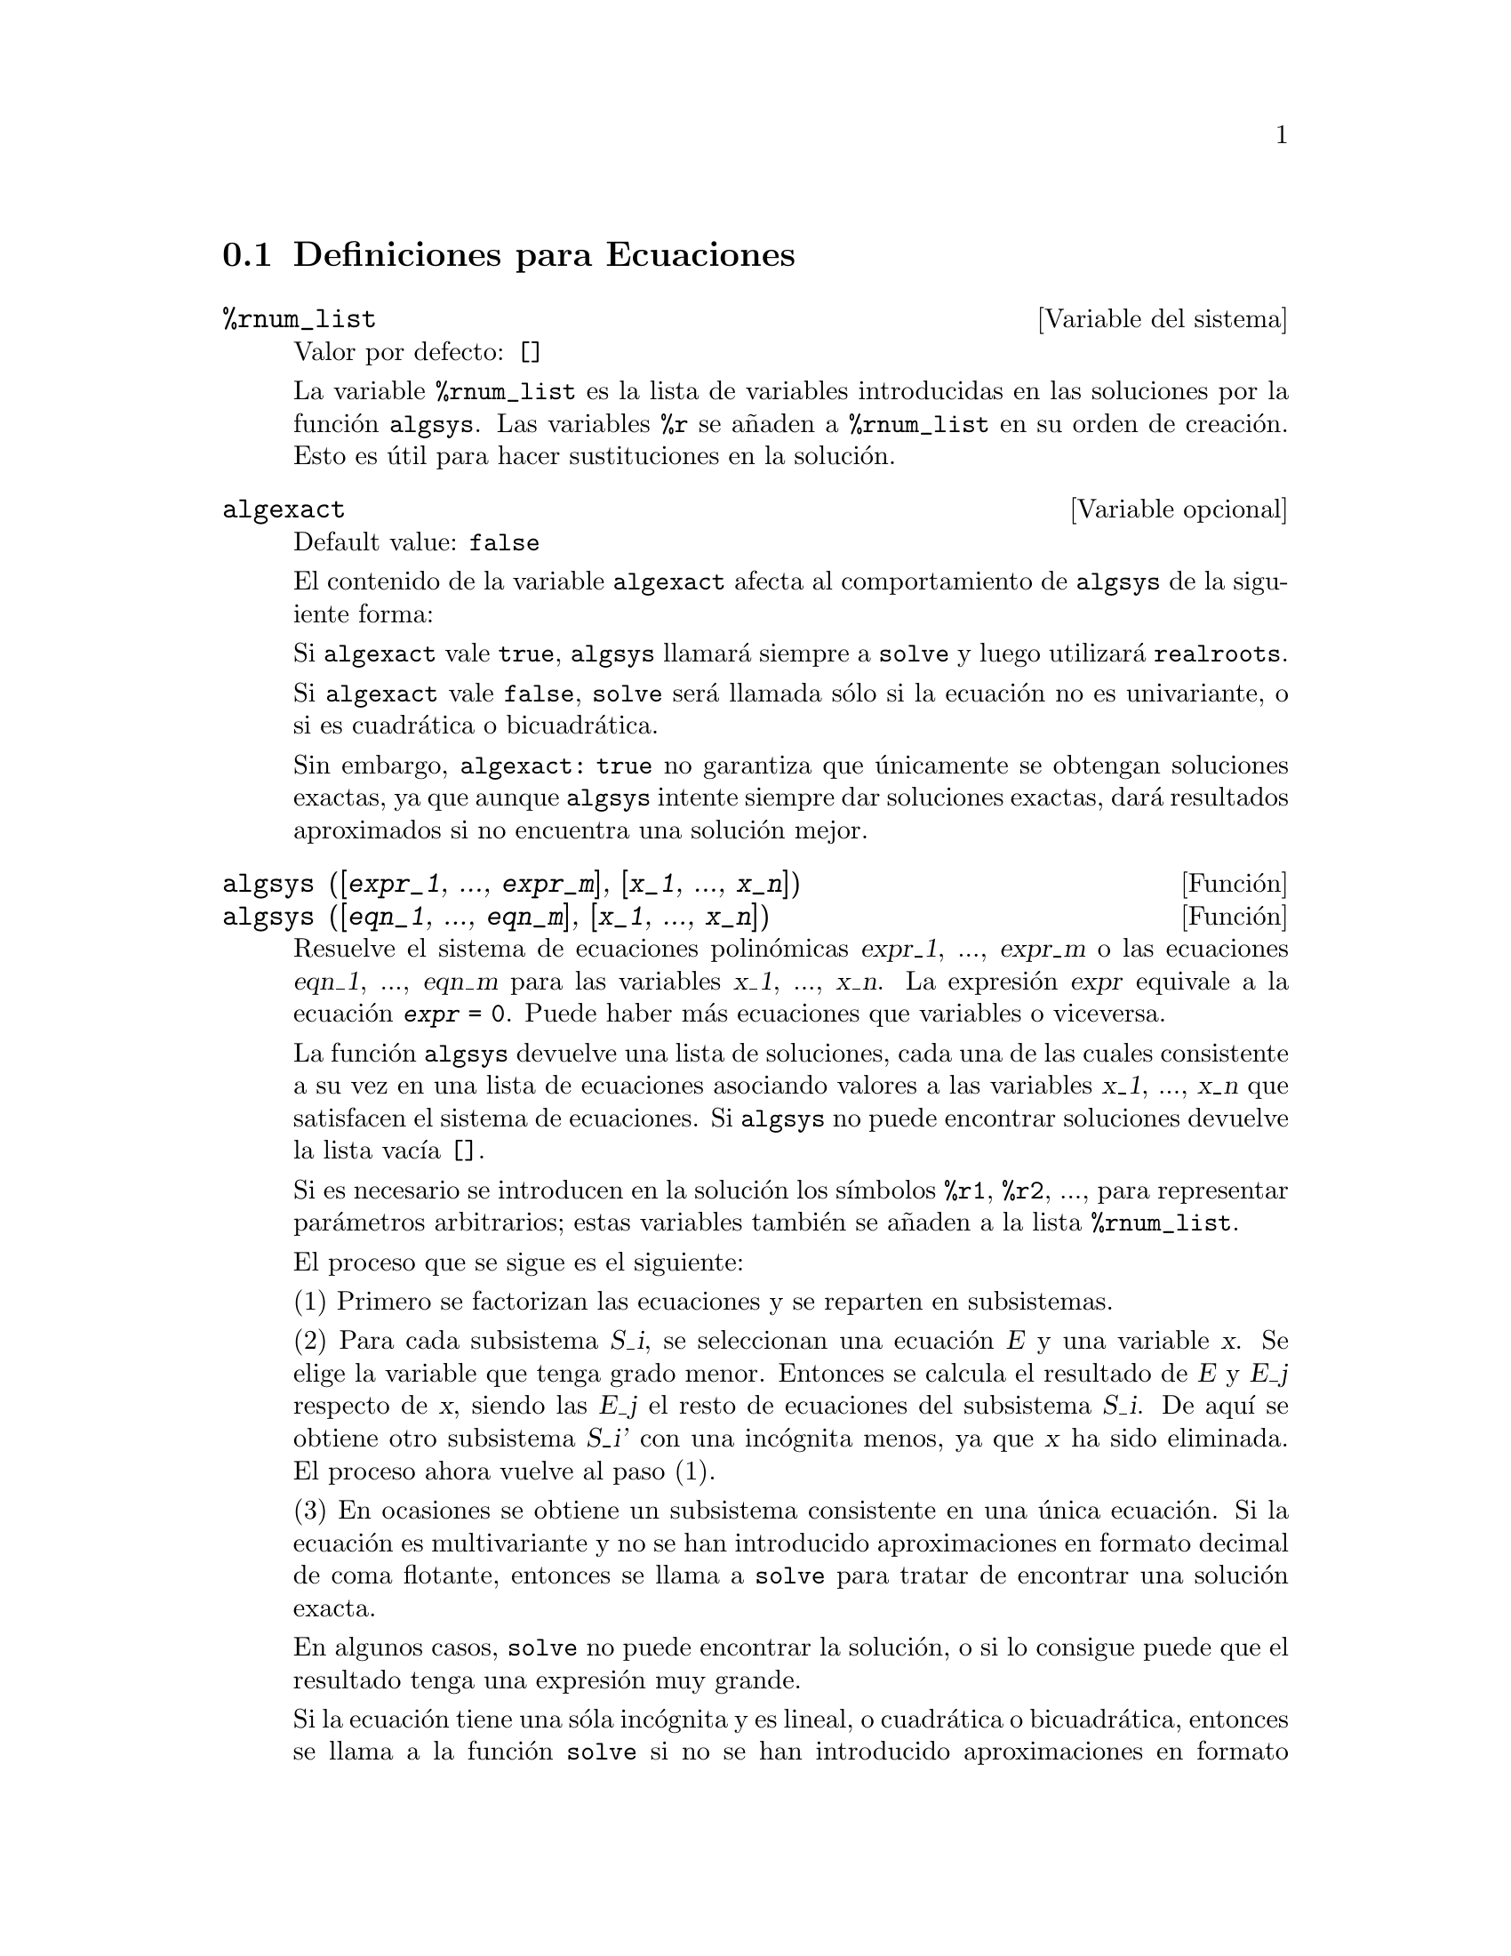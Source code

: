 @c english version 1.22
@menu
* Definiciones para Ecuaciones::
@end menu

@node Definiciones para Ecuaciones,  , Ecuaciones, Ecuaciones

@section Definiciones para Ecuaciones

@defvr {Variable del sistema} %rnum_list
Valor por defecto: @code{[]}

La variable @code{%rnum_list} es la lista de variables introducidas en las soluciones por la funci@'on @code{algsys}.
Las variables @code{%r} se a@~naden a @code{%rnum_list} en su orden de creaci@'on. Esto es @'util para hacer sustituciones en la soluci@'on.

@c NEED EXAMPLE HERE
@end defvr

@defvr {Variable opcional} algexact
Default value: @code{false}

El contenido de la variable @code{algexact} afecta al comportamiento de @code{algsys} de la siguiente forma:

Si @code{algexact} vale @code{true}, @code{algsys} llamar@'a siempre a @code{solve} y luego utilizar@'a @code{realroots}.

Si @code{algexact} vale @code{false}, @code{solve} ser@'a llamada s@'olo si la ecuaci@'on no es univariante, o si es cuadr@'atica o bicuadr@'atica.

Sin embargo, @code{algexact: true} no garantiza que @'unicamente se obtengan soluciones exactas, ya que aunque @code{algsys} intente siempre dar soluciones exactas, dar@'a resultados aproximados si no encuentra una soluci@'on mejor.

@c ABOVE DESCRIPTION NOT TOO CLEAR -- MAYBE EXAMPLES WILL HELP
@end defvr

@deffn {Funci@'on} algsys ([@var{expr_1}, ..., @var{expr_m}], [@var{x_1}, ..., @var{x_n}])
@deffnx {Funci@'on} algsys ([@var{eqn_1}, ..., @var{eqn_m}], [@var{x_1}, ..., @var{x_n}])

Resuelve el sistema de ecuaciones polin@'omicas @var{expr_1}, ..., @var{expr_m}
o las ecuaciones @var{eqn_1}, ..., @var{eqn_m} para las variables @var{x_1}, ..., @var{x_n}.
La expresi@'on @var{expr} equivale a la ecuaci@'on @code{@var{expr} = 0}. Puede haber m@'as ecuaciones que variables o viceversa.

La funci@'on @code{algsys} devuelve una lista de soluciones, cada una de las cuales consistente a su vez en una lista de ecuaciones asociando valores a las variables @var{x_1}, ..., @var{x_n} que satisfacen el sistema de ecuaciones.
Si @code{algsys} no puede encontrar soluciones devuelve la lista vac@'{@dotless{i}}a @code{[]}.

Si es necesario se introducen en la soluci@'on los s@'{@dotless{i}}mbolos  @code{%r1}, @code{%r2}, ..., para representar par@'ametros arbitrarios; estas variables tambi@'en se a@~naden a la lista @code{%rnum_list}.

El proceso que se sigue es el siguiente:

(1) Primero se factorizan las ecuaciones y se reparten en subsistemas.

(2) Para cada subsistema @var{S_i}, se seleccionan una ecuaci@'on @var{E} y una variable @var{x}. Se elige la variable que tenga grado menor. Entonces se calcula el resultado de @var{E} y @var{E_j} respecto de @var{x}, siendo las @var{E_j} el resto de ecuaciones del subsistema @var{S_i}. De aqu@'{@dotless{i}} se obtiene otro subsistema @var{S_i'} con una inc@'ognita menos, ya que @var{x} ha sido eliminada. El proceso ahora vuelve al paso (1).

(3) En ocasiones se obtiene un subsistema consistente en una @'unica ecuaci@'on. Si la ecuaci@'on es multivariante y no se han introducido aproximaciones en formato decimal de coma flotante, entonces  se llama a @code{solve} para tratar de encontrar una soluci@'on exacta.

En algunos casos, @code{solve} no puede encontrar la soluci@'on, o si lo consigue puede que el resultado tenga una expresi@'on muy grande.

Si la ecuaci@'on tiene una s@'ola inc@'ognita y es lineal, o cuadr@'atica o bicuadr@'atica, entonces se llama a la funci@'on @code{solve} si no se han introducido aproximaciones en formato decimal. Si se han introducido aproximaciones, o si hay m@'as de una inc@'ognita, o si no es lineal, ni cuadr@'atica ni bicuadr@'atica, y si la variables @code{realonly} vale @code{true}, entonces se llama a la funci@'on @code{realroots} para calcular las soluciones reales.  Si
@code{realonly} vale @code{false}, entonces se llama a @code{allroots} para obtener las soluciones reales y complejas.

Si @code{algsys} devuelve una soluci@'on que tiene menos d@'{@dotless{i}}gitos significativos de los requeridos, el usuario puede cambiar a voluntad el valor de @code{algepsilon} para obtener mayor precisi@'on.

Si @code{algexact} vale @code{true}, se llamar@'a siempre a @code{solve}.

Cuando @code{algsys} encuentra una ecuaci@'on con m@'ultiples inc@'ognitas y que contiene aproximaciones en coma flotante (normalmente debido a la imposibilidad de encontrar soluciones exactas en pasos anteriores), entonces no intenta aplicar los m@'etodos exactos a estas ecuaciones y presenta el mensaje: 
"@code{algsys} cannot solve - system too complicated."

Las interacciones con @code{radcan} pueden dar lugar a expresiones grandes o complicadas. En tal caso, puede ser posible aislar partes del resultado con  @code{pickapart} o @code{reveal}.

Ocasionalmente, @code{radcan} puede introducir la unidad imaginaria @code{%i} en una soluci@'on que de hecho es real.

Ejemplos:

@c FOLLOWING EXAMPLES GENERATED FROM THIS CODE, ADAPTED FROM example(algsys)
@c e1: 2*x*(1 - a1) - 2*(x - 1)*a2;
@c e2: a2 - a1; 
@c e3: a1*(-y - x^2 + 1); 
@c e4: a2*(y - (x - 1)^2);
@c algsys ([e1, e2, e3, e4], [x, y, a1, a2]);
@c e1: x^2 - y^2;
@c e2: -1 - y + 2*y^2 - x + x^2;
@c algsys ([e1, e2], [x, y]);

@example
(%i1) e1: 2*x*(1 - a1) - 2*(x - 1)*a2;
(%o1)              2 (1 - a1) x - 2 a2 (x - 1)
(%i2) e2: a2 - a1; 
(%o2)                        a2 - a1
(%i3) e3: a1*(-y - x^2 + 1); 
                                   2
(%o3)                   a1 (- y - x  + 1)
(%i4) e4: a2*(y - (x - 1)^2);
                                       2
(%o4)                   a2 (y - (x - 1) )
(%i5) algsys ([e1, e2, e3, e4], [x, y, a1, a2]);
(%o5) [[x = 0, y = %r1, a1 = 0, a2 = 0], 

                                  [x = 1, y = 0, a1 = 1, a2 = 1]]
(%i6) e1: x^2 - y^2;
                              2    2
(%o6)                        x  - y
(%i7) e2: -1 - y + 2*y^2 - x + x^2;
                         2        2
(%o7)                 2 y  - y + x  - x - 1
(%i8) algsys ([e1, e2], [x, y]);
                 1            1
(%o8) [[x = - -------, y = -------], 
              sqrt(3)      sqrt(3)

        1              1             1        1
[x = -------, y = - -------], [x = - -, y = - -], [x = 1, y = 1]]
     sqrt(3)        sqrt(3)          3        3
@end example

@end deffn

@deffn {Funci@'on} allroots (@var{expr})
@deffnx {Funci@'on} allroots (@var{eqn})

Calcula aproximaciones num@'ericas de las ra@'{@dotless{i}}ces reales y complejas del polinomio @var{expr} o ecuaci@'on polin@'omica @var{eqn} de una variable.

@c polyfactor IS NOT OTHERWISE DOCUMENTED
Si la variable @code{polyfactor} vale @code{true} hace que la funci@'on 
@code{allroots} factorice el polinomio para n@'umeros reales si el polinomio es real, o para n@'umeros complejos si el polinomio es complejo.

La funci@'on @code{allroots} puede dar resultados inexactos en caso de que haya ra@'{@dotless{i}}ces m@'ultiples.
Si el polinomio es real, @code{allroots (%i*@var{p})}) puede alcanzar mejores aproximaciones que @code{allroots (@var{p})},
ya que @code{allroots} ejecuta entonces un algoritmo diferente.

La funci@'on @code{allroots} no opera sobre expresiones no polin@'omicas, pues requiere que el numerador sea reducible a un polinomio y el denominador sea, como mucho, un n@'umero complejo. 

Para polinomios complejos se utiliza el algoritmo de Jenkins y Traub descrito en (Algorithm 419, @i{Comm. ACM}, vol. 15, (1972), p. 97). Para polinomios reales se utiliza el algoritmo de Jenkins descrito en (Algorithm 493, @i{ACM TOMS},
vol. 1, (1975), p.178).

Ejemplos:
@c EXAMPLES GENERATED BY THESE INPUTS:
@c eqn: (1 + 2*x)^3 = 13.5*(1 + x^5);
@c soln: allroots (eqn);
@c for e in soln
@c         do (e2: subst (e, eqn), disp (expand (lhs(e2) - rhs(e2))));
@c polyfactor: true$
@c allroots (eqn);

@example
(%i1) eqn: (1 + 2*x)^3 = 13.5*(1 + x^5);
                            3          5
(%o1)              (2 x + 1)  = 13.5 (x  + 1)
(%i2) soln: allroots (eqn);
(%o2) [x = .8296749902129361, x = - 1.015755543828121, 

x = .9659625152196369 %i - .4069597231924075, 

x = - .9659625152196369 %i - .4069597231924075, x = 1.0]
(%i3) for e in soln
        do (e2: subst (e, eqn), disp (expand (lhs(e2) - rhs(e2))));
                      - 3.5527136788005E-15

                     - 5.32907051820075E-15

         4.44089209850063E-15 %i - 4.88498130835069E-15

        - 4.44089209850063E-15 %i - 4.88498130835069E-15

                       3.5527136788005E-15

(%o3)                         done
(%i4) polyfactor: true$
(%i5) allroots (eqn);
(%o5) - 13.5 (x - 1.0) (x - .8296749902129361)

                           2
 (x + 1.015755543828121) (x  + .8139194463848151 x

 + 1.098699797110288)
@end example

@end deffn

@c FALTA AQUI LA DEFINICION DE backsubst

@defvr {Variable opcional} breakup
Valor por defecto: @code{true}

Si @code{breakup} vale @code{true}, @code{solve} expresa sus soluciones a las ecuaciones c@'ubicas y cu@'articas en t@'erminos de subexpresiones comunes, las cuales son asignadas a etiquetas del tipo @code{%t1}, @code{%t2}, etc.
En otro caso, no se identifican subexpresiones comunes.

La asignaci@'on @code{breakup: true} s@'olo tiene efecto cuando @code{programmode} vale @code{false}.

Ejemplos:

@example
(%i1) programmode: false$
(%i2) breakup: true$
(%i3) solve (x^3 + x^2 - 1);

                        sqrt(23)    25 1/3
(%t3)                  (--------- + --)
                        6 sqrt(3)   54
Solution:

                                      sqrt(3) %i   1
                                      ---------- - -
                sqrt(3) %i   1            2        2   1
(%t4)    x = (- ---------- - -) %t3 + -------------- - -
                    2        2            9 %t3        3

                                      sqrt(3) %i   1
                                    - ---------- - -
              sqrt(3) %i   1              2        2   1
(%t5)    x = (---------- - -) %t3 + ---------------- - -
                  2        2             9 %t3         3

                                   1     1
(%t6)                  x = %t3 + ----- - -
                                 9 %t3   3
(%o6)                    [%t4, %t5, %t6]
(%i6) breakup: false$
(%i7) solve (x^3 + x^2 - 1);
Solution:

             sqrt(3) %i   1
             ---------- - -
                 2        2        sqrt(23)    25 1/3
(%t7) x = --------------------- + (--------- + --)
             sqrt(23)    25 1/3    6 sqrt(3)   54
          9 (--------- + --)
             6 sqrt(3)   54

                                              sqrt(3) %i   1    1
                                           (- ---------- - -) - -
                                                  2        2    3

           sqrt(23)    25 1/3  sqrt(3) %i   1
(%t8) x = (--------- + --)    (---------- - -)
           6 sqrt(3)   54          2        2

                                            sqrt(3) %i   1
                                          - ---------- - -
                                                2        2      1
                                      + --------------------- - -
                                           sqrt(23)    25 1/3   3
                                        9 (--------- + --)
                                           6 sqrt(3)   54

            sqrt(23)    25 1/3             1             1
(%t9)  x = (--------- + --)    + --------------------- - -
            6 sqrt(3)   54          sqrt(23)    25 1/3   3
                                 9 (--------- + --)
                                    6 sqrt(3)   54
(%o9)                    [%t7, %t8, %t9]
@end example

@end defvr

@deffn {Funci@'on} dimension (@var{eqn})
@deffnx {Funci@'on} dimension (@var{eqn_1}, ..., @var{eqn_n})

El paquete @code{dimen} es para an@'alisis dimensional. La instrucci@'on @code{load ("dimen")} carga el paquete y
@code{demo ("dimen")} presenta una peque@~na demostraci@'on.
@c I GUESS THIS SHOULD BE EXPANDED TO COVER EACH FUNCTION IN THE PACKAGE

@end deffn

@defvr {Variable opcional} dispflag
Valor por defecto: @code{true}

@c WHAT DOES THIS MEAN ??
Si @code{dispflag} vale @code{false}, entonces se inhibir@'a que Maxima muestre resultados de las funciones que resuelven ecuaciones cuando @'estas son llamadas desde dentro de un bloque (@code{block}). Cuando un bloque termina con el signo del d@'olar, $, a la variable @code{dispflag} se le asigna @code{false}.

@end defvr

@deffn {Funci@'on} funcsolve (@var{eqn}, @var{g}(@var{t}))

Devuelve @code{[@var{g}(@var{t}) = ...]}  o @code{[]}, dependiendo de que exista o no una funci@'on racional  @code{@var{g}(@var{t})} que satisfaga @var{eqn}, la cual debe ser un polinomio de primer orden, lineal para @code{@var{g}(@var{t})} y @code{@var{g}(@var{t}+1)}

@example
(%i1) eqn: (n + 1)*f(n) - (n + 3)*f(n + 1)/(n + 1) = (n - 1)/(n + 2);
                            (n + 3) f(n + 1)   n - 1
(%o1)        (n + 1) f(n) - ---------------- = -----
                                 n + 1         n + 2
(%i2) funcsolve (eqn, f(n));

Dependent equations eliminated:  (4 3)
                                   n
(%o2)                f(n) = ---------------
                            (n + 1) (n + 2)
@end example

Aviso: esta es una implemetaci@'on rudimentaria, por lo que debe ser utilizada con cautela.

@end deffn

@defvr {Variable opcional} globalsolve
Valor por defecto: @code{false}

Si @code{globalsolve} vale @code{true},
a las inc@'ognitas de las ecuaciones se les asignan las soluciones encontradas por @code{linsolve} y
por @code{solve} cuando se resuelven sistemas de dos o m@'as ecuaciones lineales.

Si @code{globalsolve} vale @code{false},
las soluciones encontradas por @code{linsolve} y por @code{solve} cuando se resuelven sistemas de dos o m@'as ecuaciones lineales se expresan como ecuaciones y a las inc@'ognitas no se le asignan valores.

Cuando se resuelven ecuaciones que no son sistemas de dos o m@'as ecuaciones lineales, @code{solve} ignora el valor de @code{globalsolve}. Otras funciones que resuelven ecuaciones (como @code{algsys}) ignoran siempre el valor de @code{globalsolve}.

Ejemplos:

@example
(%i1) globalsolve: true$
(%i2) solve ([x + 3*y = 2, 2*x - y = 5], [x, y]);
Solution

                                 17
(%t2)                        x : --
                                 7

                                   1
(%t3)                        y : - -
                                   7
(%o3)                     [[%t2, %t3]]
(%i3) x;
                               17
(%o3)                          --
                               7
(%i4) y;
                                 1
(%o4)                          - -
                                 7
(%i5) globalsolve: false$
(%i6) kill (x, y)$
(%i7) solve ([x + 3*y = 2, 2*x - y = 5], [x, y]);
Solution

                                 17
(%t7)                        x = --
                                 7

                                   1
(%t8)                        y = - -
                                   7
(%o8)                     [[%t7, %t8]]
(%i8) x;
(%o8)                           x
(%i9) y;
(%o9)                           y
@end example

@end defvr

@deffn {Funci@'on} ieqn (@var{ie}, @var{unk}, @var{tech}, @var{n}, @var{guess})
El paquete @code{inteqn} se dedica a la resoluci@'on de ecuaciones integrales. Para hacer uso de @'el, ejecutar la instrucci@'on @code{load ("inteqn")}.

El argumento @var{ie} es la ecuaci@'on integral; @var{unk} es la funci@'on inc@'ognita; @var{tech} es el m@'etodo a aplicar para efectuar la resoluci@'on del problema (@var{tech} = @code{first} significa: aplica el primer m@'etodo que encuentre una soluci@'on; @var{tech} = @code{all} significa: aplica todos los m@'etodos posibles); @var{n} es el n@'umero m@'aximo de t@'erminos que debe tomar @code{taylor}, @code{neumann}, @code{firstkindseries} o @code{fredseries} (tambi@'en es el m@'aximo nivel de recursi@'on para el m@'etodo de diferenciaci@'on); @var{guess} es la soluci@'on candidata inicial para @code{neumann} o @code{firstkindseries}.

Valores por defecto para los argumentos segundo a quinto son:

@var{unk}: @code{@var{p}(@var{x})}, donde @var{p} es la primera funci@'on desconocida que Maxima encuentra en el integrando y @var{x} es la variable que act@'ua como argumento en la primera aparici@'on de @var{p} encontrada fuera de una integral en el caso de ecuaciones de segunda especie (@code{secondkind}), o es la @'unica variable aparte de la de integraci@'on en el caso de ecuaciones de primera especie (@code{firstkind}). Si el intento de encontrar @var{x} falla, el usuario ser@'a consultado para suministrar una variable independiente.

@c FALTAN AQUI ALGUNAS LINEAS

@end deffn


@defvr {Variable opcional} ieqnprint
Valor por defecto: @code{true}

La variable @code{ieqnprint} controla el comportamiento del resultado retornado por la instrucci@'on @code{ieqn}. Si @code{ieqnprint} vale @code{false}, la lista devuelta por la funci@'on @code{ieqn} tiene el formato

   [@var{soluci@'on}, @var{m@'etodo utilizado}, @var{nterms}, @var{variable}]

donde @var{variable} estar@'a ausente si la soluci@'on es exacta; en otro caso, ser@'a la palabra @code{approximate} o @code{incomplete} seg@'un que la soluci@'on sea inexacta o que no tenga forma expl@'{@dotless{i}}cita, respectivamente. Si se ha utilizado un m@'etodo basado en series, @var{nterms} es el n@'umero de t@'erminos utilizado, que puede ser menor que el @code{n} dado a @code{ieqn}.

@end defvr

@deffn {Funci@'on} lhs (@var{expr})
Devuelve el miembro izquierdo (es decir, el primer argumento)
de la expresi@'on @var{expr},
cuando el operador de @var{expr} es uno de los operadores
de relaci@'on @code{< <= = # equal notequal >= >},
o un operadores de asignaci@'on @code{:= ::= : ::},
o un operador infijo binario definido por el usuario mediante @code{infix}.

Si @var{expr} es un @'atomo o si su operador es diferente de los
citados m@'as arriba, @code{lhs} devuelve @var{expr}.

V@'ease tambi@'en @code{rhs}.

Ejemplo:

@c ===beg===
@c e: aa + bb = cc;
@c lhs (e);
@c rhs (e);
@c [lhs (aa < bb), lhs (aa <= bb), lhs (aa >= bb), lhs (aa > bb)];
@c [lhs (aa = bb), lhs (aa # bb), lhs (equal (aa, bb)), lhs (notequal (aa, bb))];
@c e1: '(foo(x) := 2*x);
@c e2: '(bar(y) ::= 3*y);
@c e3: '(x : y);
@c e4: '(x :: y);
@c [lhs (e1), lhs (e2), lhs (e3), lhs (e4)];
@c infix ("][");
@c lhs (aa ][ bb);
@c ===end===
@example
(%i1) e: aa + bb = cc;
(%o1)                     bb + aa = cc
(%i2) lhs (e);
(%o2)                        bb + aa
(%i3) rhs (e);
(%o3)                          cc
(%i4) [lhs (aa < bb), lhs (aa <= bb), lhs (aa >= bb), lhs (aa > bb)];
(%o4)                   [aa, aa, aa, aa]
(%i5) [lhs (aa = bb), lhs (aa # bb), lhs (equal (aa, bb)), lhs (notequal (aa, bb))];
(%o5)                   [aa, aa, aa, aa]
(%i6) e1: '(foo(x) := 2*x);
(%o6)                     foo(x) := 2 x
(%i7) e2: '(bar(y) ::= 3*y);
(%o7)                    bar(y) ::= 3 y
(%i8) e3: '(x : y);
(%o8)                         x : y
(%i9) e4: '(x :: y);
(%o9)                        x :: y
(%i10) [lhs (e1), lhs (e2), lhs (e3), lhs (e4)];
(%o10)               [foo(x), bar(y), x, x]
(%i11) infix ("][");
(%o11)                         ][
(%i12) lhs (aa ][ bb);
(%o12)                         aa
@end example

@end deffn

@deffn {Funci@'on} linsolve ([@var{expr_1}, ..., @var{expr_m}], [@var{x_1}, ..., @var{x_n}])
Resuelve la lista de ecuaciones lineales simult@'aneas para la lista de variables. Las expresiones deben ser polinomios lineales respecto de las variables o ecuaciones.

Si @code{globalsolve} vale @code{true},
a cada inc@'ognita se le asigna el valor de la soluci@'on encontrada.

Si @code{backsubst} vale @code{false}, @code{linsolve}
no hace la sustituci@'on tras la triangulariaci@'on de las ecuaciones. 
Esto puede ser necesario en problemas muy grandes en los que la
sustituci@'on puede dar lugar a la generaci@'on de expresiones
enormes.

Si @code{linsolve_params} vale @code{true}, @code{linsolve} tambi@'en genera s@'{@dotless{i}}mbolos @code{%r} para representar par@'ametros arbitrarios como los descritos para la funci@'on @code{algsys}. Si vale @code{false}, el resultado devuelto por @code{linsolve} expresar@'a, si es el sistema es indeterminado, unas variables en funci@'on de otras.

Si @code{programmode} vale @code{false},
@code{linsolve} muestra la soluci@'on con etiquetas de expresiones 
intermedias (@code{%t}) y devuelve las lista de etiquetas.

@c ===beg===
@c e1: x + z = y;
@c e2: 2*a*x - y = 2*a^2;
@c e3: y - 2*z = 2;
@c [globalsolve: false, programmode: true];
@c linsolve ([e1, e2, e3], [x, y, z]);
@c [globalsolve: false, programmode: false];
@c linsolve ([e1, e2, e3], [x, y, z]);
@c ''%;
@c [globalsolve: true, programmode: false];
@c linsolve ([e1, e2, e3], [x, y, z]);
@c ''%;
@c [x, y, z];
@c [globalsolve: true, programmode: true];
@c linsolve ([e1, e2, e3], '[x, y, z]);
@c [x, y, z];
@c ===end===
@example
(%i1) e1: x + z = y;
(%o1)                       z + x = y
(%i2) e2: 2*a*x - y = 2*a^2;
                                       2
(%o2)                   2 a x - y = 2 a
(%i3) e3: y - 2*z = 2;
(%o3)                      y - 2 z = 2
(%i4) [globalsolve: false, programmode: true];
(%o4)                     [false, true]
(%i5) linsolve ([e1, e2, e3], [x, y, z]);
(%o5)            [x = a + 1, y = 2 a, z = a - 1]
(%i6) [globalsolve: false, programmode: false];
(%o6)                    [false, false]
(%i7) linsolve ([e1, e2, e3], [x, y, z]);
Solution

(%t7)                       z = a - 1

(%t8)                        y = 2 a

(%t9)                       x = a + 1
(%o9)                    [%t7, %t8, %t9]
(%i9) ''%;
(%o9)            [z = a - 1, y = 2 a, x = a + 1]
(%i10) [globalsolve: true, programmode: false];
(%o10)                    [true, false]
(%i11) linsolve ([e1, e2, e3], [x, y, z]);
Solution

(%t11)                      z : a - 1

(%t12)                       y : 2 a

(%t13)                      x : a + 1
(%o13)                 [%t11, %t12, %t13]
(%i13) ''%;
(%o13)           [z : a - 1, y : 2 a, x : a + 1]
(%i14) [x, y, z];
(%o14)                 [a + 1, 2 a, a - 1]
(%i15) [globalsolve: true, programmode: true];
(%o15)                    [true, true]
(%i16) linsolve ([e1, e2, e3], '[x, y, z]);
(%o16)           [x : a + 1, y : 2 a, z : a - 1]
(%i17) [x, y, z];
(%o17)                 [a + 1, 2 a, a - 1]
@end example

@end deffn

@defvr {Variable opcional} linsolvewarn
Valor por defecto: @code{true}

Si @code{linsolvewarn} vale @code{true}, @code{linsolve} mostrar@'a el mensaje: "Dependent equations eliminated".

@end defvr

@defvr {Variable opcional} linsolve_params
Valor por defecto: @code{true}

Si @code{linsolve_params} vale @code{true}, @code{linsolve} tambi@'en genera s@'{@dotless{i}}mbolos @code{%r} para representar par@'ametros arbitrarios como los descritos para la funci@'on @code{algsys}. Si vale @code{false}, el resultado devuelto por @code{linsolve} expresar@'a, si es el sistema es indeterminado, unas variables en funci@'on de otras.

@end defvr

@defvr {System variable} multiplicities
Valor por defecto: @code{not_set_yet}

La variable @code{multiplicities} es una con las multiplicidades de las soluciones encontradas por @code{solve} o
@code{realroots}.
@c NEED AN EXAMPLE HERE

@end defvr

@deffn {Funci@'on} nroots (@var{p}, @var{low}, @var{high})
Devuelve el n@'umero de ra@'{@dotless{i}}ces reales del polinomio real univariante @var{p} en el intervalo semiabierto
@code{(@var{low}, @var{high}]}. Los extremos del intervalo pueden ser @code{minf} o @code{inf}, menos y m@'as infinito.

La funci@'on @code{nroots} utiliza el m@'etodo de las secuencias de Sturm.

@example
(%i1) p: x^10 - 2*x^4 + 1/2$
(%i2) nroots (p, -6, 9.1);
(%o2)                           4
@end example

@end deffn

@deffn {Funci@'on} nthroot (@var{p}, @var{n})

Siendo @code{p} un polinomio de coeficientes enteros y @code{n} un entero positivo, @code{nthroot} devuelve un polinomio @code{q}, tambi@'en de coeficientes enteros, tal que @code{q^n=p}, o un mensaje de error indicando que @code{p} no es una @code{n}-potencia exacta. Esta funci@'on es bastante m@'as r@'apida que @code{factor} y que @code{sqfr}.

@end deffn

@defvr {Variable opcional} programmode
Valor por defecto: @code{true}

Si @code{programmode} vale @code{true}, @code{solve}, @code{realroots}, @code{allroots} y @code{linsolve}
devuelve sus soluciones como elementos de una lista. @c FALTAN AQUI ALGUNAS FRASES

Si @code{programmode} vale @code{false}, @code{solve} y las dem@'as crean expresiones intermedias etiquetadas @code{%t1}, @code{t2}, etc., y les asinan las soluciones.

@example
(%i1) solve(x^2+x+1);
                    sqrt(3) %i + 1      sqrt(3) %i - 1
(%o1)        [x = - --------------, x = --------------]
                          2                   2
(%i2) programmode:false$
(%i3) solve(x^2+x+1);
Solution:

                              sqrt(3) %i + 1
(%t3)                   x = - --------------
                                    2

                             sqrt(3) %i - 1
(%t4)                    x = --------------
                                   2
(%o4)                        [%t4, %t5]
@end example

@end defvr

@defvr {Variable opcional} realonly
Valor por defecto: @code{false}

Si @code{realonly} vale @code{true}, @code{algsys} s@'olo devuelve aquellas soluciones exentas de la constante @code{%i}.

@end defvr

@deffn {Funci@'on} realroots (@var{poly}, @var{bound})
Encuentra todas las ra@'{@dotless{i}}ces reales del polinomio real univariante con la tolerancia especificada por @code{bound}, que si es menor que 1, hace que se busquen las ra@'{@dotless{i}}ces enteras de forma exacta. El argumento @code{bound} puede ser arbitrariamente peque@~no a fin de conseguir la precisi@'on deseada. El primer argumento tambi@'en puede ser una ecuaci@'on. La funci@'on @code{realroots} asigna un valor a @code{multiplicities}, @'util en caso de ra@'{@dotless{i}}ces m@'ultiples. La llamada @code{realroots (@var{p})} equivale a @code{realroots (@var{p}, rootsepsilon)}. La variable @code{rootsepsilon} es un n@'umeroreal que establece los intervalos de confianza para las ra@'{@dotless{i}}ces. H@'agase @code{example (realroots)} para ver un ejemplo.

@end deffn

@deffn {Funci@'on} rhs (@var{expr})
Devuelve el miembro derecho (es decir, el segundo argumento)
de la expresi@'on @var{expr},
cuando el operador de @var{expr} es uno de los operadores
de relaci@'on @code{< <= = # equal notequal >= >},
o un operadores de asignaci@'on @code{:= ::= : ::},
o un operador infijo binario definido por el usuario mediante @code{infix}.

Si @var{expr} es un @'atomo o si su operador es diferente de los
citados m@'as arriba, @code{rhs} devuelve @var{expr}.

V@'ease tambi@'en @code{lhs}.

Ejemplo:

@c ===beg===
@c e: aa + bb = cc;
@c lhs (e);
@c rhs (e);
@c [rhs (aa < bb), rhs (aa <= bb), rhs (aa >= bb), rhs (aa > bb)];
@c [rhs (aa = bb), rhs (aa # bb), rhs (equal (aa, bb)), rhs (notequal (aa, bb))];
@c e1: '(foo(x) := 2*x);
@c e2: '(bar(y) ::= 3*y);
@c e3: '(x : y);
@c e4: '(x :: y);
@c [rhs (e1), rhs (e2), rhs (e3), rhs (e4)];
@c infix ("][");
@c rhs (aa ][ bb);
@c ===end===
@example
(%i1) e: aa + bb = cc;
(%o1)                     bb + aa = cc
(%i2) lhs (e);
(%o2)                        bb + aa
(%i3) rhs (e);
(%o3)                          cc
(%i4) [rhs (aa < bb), rhs (aa <= bb), rhs (aa >= bb), rhs (aa > bb)];
(%o4)                   [bb, bb, bb, bb]
(%i5) [rhs (aa = bb), rhs (aa # bb), rhs (equal (aa, bb)), rhs (notequal (aa, bb))];
(%o5)                   [bb, bb, bb, bb]
(%i6) e1: '(foo(x) := 2*x);
(%o6)                     foo(x) := 2 x
(%i7) e2: '(bar(y) ::= 3*y);
(%o7)                    bar(y) ::= 3 y
(%i8) e3: '(x : y);
(%o8)                         x : y
(%i9) e4: '(x :: y);
(%o9)                        x :: y
(%i10) [rhs (e1), rhs (e2), rhs (e3), rhs (e4)];
(%o10)                  [2 x, 3 y, y, y]
(%i11) infix ("][");
(%o11)                         ][
(%i12) rhs (aa ][ bb);
(%o12)                         bb
@end example

@end deffn

@defvr {Variable opcional} rootsconmode
Valor por defecto: @code{true}

La variable @code{rootsconmode} controla el comportamiento de la instrucci@'on @code{rootscontract}.  V@'ease @code{rootscontract} para m@'as detalles.

@end defvr

@deffn {Funci@'on} rootscontract (@var{expr})
Convierte productos de ra@'{@dotless{i}}ces en ra@'{@dotless{i}}ces de productos. Por ejemplo, @code{rootscontract (sqrt(x)*y^(3/2))} devuelve @code{sqrt(x*y^3)}.

Si @code{radexpand} vale @code{true} y @code{domain} vale @code{real},
@code{rootscontract} convierte @code{abs} en @code{sqrt}, por ejemplo,
@code{rootscontract (abs(x)*sqrt(y))} devuelve @code{sqrt(x^2*y)}.

La opci@'on @code{rootsconmode} afecta el resultado de @code{rootscontract} como sigue:

@example
Problema            Valor de         Resultadod de
                  rootsconmode        rootscontract
      
x^(1/2)*y^(3/2)      false          (x*y^3)^(1/2)
x^(1/2)*y^(1/4)      false          x^(1/2)*y^(1/4)
x^(1/2)*y^(1/4)      true           (x*y^(1/2))^(1/2)
x^(1/2)*y^(1/3)      true           x^(1/2)*y^(1/3)
x^(1/2)*y^(1/4)      all            (x^2*y)^(1/4)
x^(1/2)*y^(1/3)      all            (x^3*y^2)^(1/6)
@end example

Si @code{rootsconmode} vale @code{false}, @code{rootscontract} contrae s@'olamente respecto de exponentes racionales cuyos denominadores sean iguales. La clave para los ejemplos @code{rootsconmode: true} es simplemente que 2 divide a 4 pero no a 3. La asignaci@'on @code{rootsconmode: all} hace que se calcule el m@'{@dotless{i}}nimo com@'un m@'ultiplo de los denominadores de los exponentes.

La funci@'on @code{rootscontract} utiliza @code{ratsimp} de forma similar a como lo hace @code{logcontract}.

Ejemplos:
@c FOLLOWING ADAPTED FROM example (rootscontract)
@c rootsconmode: false$
@c rootscontract (x^(1/2)*y^(3/2));
@c rootscontract (x^(1/2)*y^(1/4));
@c rootsconmode: true$
@c rootscontract (x^(1/2)*y^(1/4));
@c rootscontract (x^(1/2)*y^(1/3));
@c rootsconmode: all$
@c rootscontract (x^(1/2)*y^(1/4));
@c rootscontract (x^(1/2)*y^(1/3));
@c rootsconmode: false$
@c rootscontract (sqrt(sqrt(x) + sqrt(1 + x))
@c                     *sqrt(sqrt(1 + x) - sqrt(x)));
@c rootsconmode: true$
@c rootscontract (sqrt(5 + sqrt(5)) - 5^(1/4)*sqrt(1 + sqrt(5)));

@example
(%i1) rootsconmode: false$
(%i2) rootscontract (x^(1/2)*y^(3/2));
                                   3
(%o2)                      sqrt(x y )
(%i3) rootscontract (x^(1/2)*y^(1/4));
                                   1/4
(%o3)                     sqrt(x) y
(%i4) rootsconmode: true$
(%i5) rootscontract (x^(1/2)*y^(1/4));
(%o5)                    sqrt(x sqrt(y))
(%i6) rootscontract (x^(1/2)*y^(1/3));
                                   1/3
(%o6)                     sqrt(x) y
(%i7) rootsconmode: all$
(%i8) rootscontract (x^(1/2)*y^(1/4));
                              2   1/4
(%o8)                       (x  y)
(%i9) rootscontract (x^(1/2)*y^(1/3));
                             3  2 1/6
(%o9)                      (x  y )
(%i10) rootsconmode: false$
(%i11) rootscontract (sqrt(sqrt(x) + sqrt(1 + x))
                    *sqrt(sqrt(1 + x) - sqrt(x)));
(%o11)                          1
(%i12) rootsconmode: true$
(%i13) rootscontract (sqrt(5 + sqrt(5)) - 5^(1/4)*sqrt(1 + sqrt(5)));
(%o13)                          0
@end example

@end deffn

@defvr {Variable opcional} rootsepsilon
Valor por defecto: 1.0e-7

La variable @code{rootsepsilon} es la tolerancia que establece el intervalo de confianza para las ra@'{@dotless{i}}ces calculadas por la funci@'on @code{realroots}.
@c IS IT GUARANTEED THAT |ACTUAL - ESTIMATE| < rootepsilon OR IS IT SOME OTHER NOTION ??
@c NEED EXAMPLE HERE

@end defvr

@deffn {Funci@'on} solve (@var{expr}, @var{x})
@deffnx {Funci@'on} solve (@var{expr})
@deffnx {Funci@'on} solve ([@var{eqn_1}, ..., @var{eqn_n}], [@var{x_1}, ..., @var{x_n}])

Resuelve la ecuaci@'on algebraica @var{expr} de inc@'ognita @var{x} y devuelve una lista de igualdades con la @var{x} despejada.  Si @var{expr} no es una igualdad, se supone que se quiere resolver la ecuaci@'on @code{@var{expr} = 0}.
El argumento @var{x} puede ser una funci@'on (por ejemplo, @code{f(x)}), u otra expresi@'on no at@'omica, excepto una suma o producto. Puede omitirse @var{x} si @var{expr} contiene solamente una variable. El argumento @var{expr} puede ser una expresi@'on racional y puede contener funciones trigonom@'etricas, exponenciales, etc.

Se utiliza el siguiente m@'etodo de resoluci@'on:

Sea @var{E} la expresi@'on y @var{X} la inc@'ognita. Si @var{E} es lineal respecto de @var{X} entonces @var{X} se resuelve de forma trivial. En caso contrario, si @var{E} es de la forma @code{A*X^N + B} entonces el resultado es @code{(-B/A)^1/N)} multiplicado por las @code{N}-@'esimas ra@'{@dotless{i}}ces de la unidad.

Si @var{E} no es lineal respecto de @var{X} entonces el m@'aximo com@'un divisor de los exponentes de @var{X} en @var{E} (sup@'ongase que es @var{N}) se divide entre los exponentes y la multiplicidad de las ra@'{@dotless{i}}ces se multiplica por @var{N}.  Entonces es llamado recursivamente @code{solve} para este resultado. Si @var{E} es factorizable entonces @code{solve} es invocado para cada uno de los factores.  Finalmente, @code{solve} usar@'a, seg@'un sea necesario, las f@'ormulas cuadr@'atica, c@'ubica o cu@'artica.

En caso de que @var{E} sea un polinomio respecto de una funci@'on de la inc@'ognita, por ejemplo @code{F(X)}, entonces se calcula primero para  @code{F(X)} (sea @var{C} el resultado obtenido), entonces la ecuaci@'on @code{F(X)=C} se resuelve para @var{X} en el supuesto que se conozca la inversa de la funci@'on @var{F}.

Si la variable @code{breakup} vale @code{false} har@'a que @code{solve} muestre las soluciones de las ecuaciones c@'ubicas o cu@'articas como expresiones @'unicas, en lugar de utilizar varias subexpresiones comunes, que es el formato por defecto.

A la variable @code{multiplicities} se le asignar@'a una lista con las multiplicidades de las soluciones individuales devueltas por @code{solve}, @code{realroots} o @code{allroots}. La instrucci@'on @code{apropos (solve)} har@'a que se muestren las variables optativas que de alg@'un modo afectan al comportamiento de @code{solve}. Se podr@'a luego utilizar la funci@'on  @code{describe} para aquellas variables cuyo objeto no est@'e claro.

La llamada @code{solve ([@var{eqn_1}, ..., @var{eqn_n}], [@var{x_1}, ..., @var{x_n}])}
resuelve un sistema de ecuaciones polin@'omicas simult@'aneas (lineales o no) llamando a @code{linsolve} o @code{algsys} y devuelve una lista de listas con soluciones para las inc@'ognitas. En caso de haberse llamado a @code{linsolve} esta lista contendr@'a una @'unica lista de soluciones. La llamada a @code{solve} tiene dos listas como argumentos. La primera lista tiene las ecuaciones a resolver y la segunda son las inc@'ognitas cuyos valores se quieren calcular. Si el n@'umero de variables en las ecuaciones es igual al n@'umero de inc@'ognitas, el segundo argumento puede omitirse. En caso de sistemas lineales incompatibles se mostrar@'a el mensaje @code{inconsistent} (v@'ease la variable @code{solve_inconsistent_error}); si no existe una @'unica soluci@'on, se mostrar@'a el mensaje @code{singular}.

Si @code{programmode} vale @code{false},
@code{solve} muestra la soluci@'on con etiquetas de expresiones 
intermedias (@code{%t}) y devuelve las lista de etiquetas.


Si @code{globalsolve} vale @code{true} y el problema consiste en resolver un sistema de dos o m@'as ecuaciones lineales, a cada inc@'ognita se le asigna el valor encontrado en la resoluci@'on del sistema.

Ejemplos:
@c FOLLOWING ADAPTED FROM example (solve)
@c ===beg===
@c solve (asin (cos (3*x))*(f(x) - 1), x);
@c ev (solve (5^f(x) = 125, f(x)), solveradcan);
@c [4*x^2 - y^2 = 12, x*y - x = 2];
@c solve (%, [x, y]);
@c solve (1 + a*x + x^3, x);
@c solve (x^3 - 1);
@c solve (x^6 - 1);
@c ev (x^6 - 1, %[1]);
@c expand (%);
@c x^2 - 1;
@c solve (%, x);
@c ev (%th(2), %[1]);
@c ===end===
@example
(%i1) solve (asin (cos (3*x))*(f(x) - 1), x);

SOLVE is using arc-trig functions to get a solution.
Some solutions will be lost.
                            %pi
(%o1)                  [x = ---, f(x) = 1]
                             6
(%i2) ev (solve (5^f(x) = 125, f(x)), solveradcan);
                                log(125)
(%o2)                   [f(x) = --------]
                                 log(5)
(%i3) [4*x^2 - y^2 = 12, x*y - x = 2];
                      2    2
(%o3)             [4 x  - y  = 12, x y - x = 2]
(%i4) solve (%, [x, y]);
(%o4) [[x = 2, y = 2], [x = .5202594388652008 %i

 - .1331240357358706, y = .0767837852378778

 - 3.608003221870287 %i], [x = - .5202594388652008 %i

 - .1331240357358706, y = 3.608003221870287 %i

 + .0767837852378778], [x = - 1.733751846381093, 

y = - .1535675710019696]]
(%i5) solve (1 + a*x + x^3, x);
                                       3
              sqrt(3) %i   1   sqrt(4 a  + 27)   1 1/3
(%o5) [x = (- ---------- - -) (--------------- - -)
                  2        2      6 sqrt(3)      2

        sqrt(3) %i   1
       (---------- - -) a
            2        2
 - --------------------------, x = 
              3
      sqrt(4 a  + 27)   1 1/3
   3 (--------------- - -)
         6 sqrt(3)      2

                          3
 sqrt(3) %i   1   sqrt(4 a  + 27)   1 1/3
(---------- - -) (--------------- - -)
     2        2      6 sqrt(3)      2

         sqrt(3) %i   1
      (- ---------- - -) a
             2        2
 - --------------------------, x = 
              3
      sqrt(4 a  + 27)   1 1/3
   3 (--------------- - -)
         6 sqrt(3)      2

         3
 sqrt(4 a  + 27)   1 1/3               a
(--------------- - -)    - --------------------------]
    6 sqrt(3)      2                  3
                              sqrt(4 a  + 27)   1 1/3
                           3 (--------------- - -)
                                 6 sqrt(3)      2
(%i6) solve (x^3 - 1);
             sqrt(3) %i - 1        sqrt(3) %i + 1
(%o6)   [x = --------------, x = - --------------, x = 1]
                   2                     2
(%i7) solve (x^6 - 1);
           sqrt(3) %i + 1      sqrt(3) %i - 1
(%o7) [x = --------------, x = --------------, x = - 1, 
                 2                   2

                     sqrt(3) %i + 1        sqrt(3) %i - 1
               x = - --------------, x = - --------------, x = 1]
                           2                     2
(%i8) ev (x^6 - 1, %[1]);
                                      6
                      (sqrt(3) %i + 1)
(%o8)                 ----------------- - 1
                             64
(%i9) expand (%);
(%o9)                           0
(%i10) x^2 - 1;
                              2
(%o10)                       x  - 1
(%i11) solve (%, x);
(%o11)                  [x = - 1, x = 1]
(%i12) ev (%th(2), %[1]);
(%o12)                          0
@end example

@end deffn

@defvr {Variable opcional} solvedecomposes
Valor por defecto: @code{true}

Si @code{solvedecomposes} vale @code{true}, @code{solve} llama a @code{polydecomp} en caso de que se le pida resolver ecuaciones polin@'omicas.
@c OTHERWISE WHAT HAPPENS -- CAN'T SOLVE POLYNOMIALS, OR SOME OTHER METHOD IS USED ??

@end defvr

@defvr {Variable opcional} solveexplicit
Valor por defecto: @code{false}

Si @code{solveexplicit} vale @code{true}, le inhibe a @code{solve} devolver soluciones impl@'{@dotless{i}}citas, esto es, soluciones de la forma @code{F(x) = 0}, donde @code{F} es cierta funci@'on.
@c NEED AN EXAMPLE HERE

@end defvr

@defvr {Variable opcional} solvefactors
Valor por defecto: @code{true}

@c WHAT IS THIS ABOUT EXACTLY ??
Si @code{solvefactors} vale @code{false}, @code{solve} no intenta factorizar la expresi@'on.  Este valor @code{false} puede ser @'util en algunos casos en los que la factorizaci@'on no es necesaria.
@c NEED AN EXAMPLE HERE

@end defvr

@defvr {Variable opcional} solvenullwarn
Valor por defecto: @code{true}

Si @code{solvenullwarn} vale @code{true},  @code{solve} muestra un mensaje de aviso si es llamado con una lista de ecuaciones vac@'{@dotless{i}}a o con una lista de inc@'ognitas vac@'{@dotless{i}}a. Por ejemplo, @code{solve ([], [])} imprimir@'a dos mensajes de aviso y devolver@'a @code{[]}.

@end defvr

@defvr {Variable opcional} solveradcan
Valor por defecto: @code{false}

Si @code{solveradcan} vale @code{true}, @code{solve} llama a @code{radcan}, lo que har@'a que @code{solve} se ejecute de forma m@'as lenta, pero permitir@'a que se resuelvan ciertas ecuaciones que contengan exponenciales y logaritmos.
@c NEED AN EXAMPLE HERE

@end defvr

@defvr {Variable opcional} solvetrigwarn
Valor por defecto: @code{true}

@c MAYBE THIS CAN BE CLARIFIED
Si @code{solvetrigwarn} vale @code{true}, @code{solve} puede presentar un mensaje diciendo que est@'a utilizando funciones trigonom@'etricas inversas para resolver la ecuaci@'on, y que por lo tanto puede estar ignorando algunas soluciones.
@c NEED AN EXAMPLE HERE

@end defvr

@defvr {Variable opcional} solve_inconsistent_error
Valor por defecto: @code{true}

Si @code{solve_inconsistent_error} vale @code{true}, @code{solve} y
@code{linsolve} devuelven un error si las ecuaciones a resolver son incompatibles. Si vale @code{false}, @code{solve} y @code{linsolve} devuelven la lista vac@'{@dotless{i}}a @code{[]} en caso de incompatibilidad.

Ejemplo:

@example
(%i1) solve_inconsistent_error: true$
(%i2) solve ([a + b = 1, a + b = 2], [a, b]);
Inconsistent equations:  (2)
 -- an error.  Quitting.  To debug this try debugmode(true);
(%i3) solve_inconsistent_error: false$
(%i4) solve ([a + b = 1, a + b = 2], [a, b]);
(%o4)                          []
@end example

@end defvr
